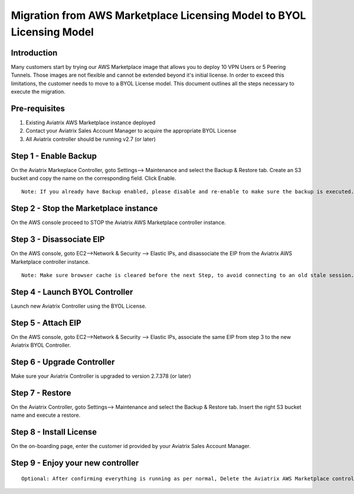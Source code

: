 .. meta::
   :description: Migration from AWS Marketplace Licensing Model to BYOL Licensing Model
   :keywords: Marketplace, migration, licensing, Aviatrix, AWS

==============================================================================
  Migration from AWS Marketplace Licensing Model to BYOL Licensing Model
==============================================================================

Introduction
============

Many customers start by trying our AWS Marketplace image that allows you to deploy 10 VPN Users or 5 Peering Tunnels.
Those images are not flexible and cannot be extended beyond it's initial license.
In order to exceed this limitations, the customer needs to move to a BYOL License model.
This document outlines all the steps necessary to execute the migration.


Pre-requisites
==============
1. Existing Aviatrix AWS Marketplace instance deployed
#. Contact your Aviatrix Sales Account Manager to acquire the appropriate BYOL License
#. All Aviatrix controller should be running v2.7 (or later)

Step 1 - Enable Backup
======================
On the Aviatrix Markeplace Controller, goto Settings--> Maintenance and select the Backup & Restore tab.
Create an S3 bucket and copy the name on the corresponding field. Click Enable.

|image1|

::

  Note: If you already have Backup enabled, please disable and re-enable to make sure the backup is executed. Double check on your S3 bucket that the file has been updated based on the timestamp.

Step 2 - Stop the Marketplace instance
======================================
On the AWS console proceed to STOP the Aviatrix AWS Marketplace controller instance.

Step 3 - Disassociate EIP
=========================
On the AWS console, goto EC2-->Network & Security --> Elastic IPs, and disassociate the EIP from the Aviatrix AWS Marketplace controller instance.

::

  Note: Make sure browser cache is cleared before the next Step, to avoid connecting to an old stale session.

Step 4 - Launch BYOL Controller
===============================
Launch new Aviatrix Controller using the BYOL License.

|image2|

Step 5 - Attach EIP
===================
On the AWS console, goto EC2-->Network & Security --> Elastic IPs, associate the same EIP from step 3 to the new Aviatrix  BYOL Controller.

Step 6 - Upgrade Controller
===========================
Make sure your Aviatrix Controller is upgraded to version 2.7.378 (or later)

|image3|

Step 7 - Restore
================
On the Aviatrix Controller, goto Settings--> Maintenance and select the Backup & Restore tab.
Insert the right S3 bucket name and execute a restore.

|image4|

Step 8 - Install License
=========================
On the on-boarding page, enter the customer id provided by your Aviatrix Sales Account Manager.

|image5|

Step 9 - Enjoy your new controller
======================================


::

  Optional: After confirming everything is running as per normal, Delete the Aviatrix AWS Marketplace controller instance.


.. add in the disqus tag

.. |image1| image:: Migration_From_Marketplace/image1.png
.. |image2| image:: Migration_From_Marketplace/image2.png
.. |image3| image:: Migration_From_Marketplace/image3.png
.. |image4| image:: Migration_From_Marketplace/image4.png
.. |image5| image:: Migration_From_Marketplace/image5.png
